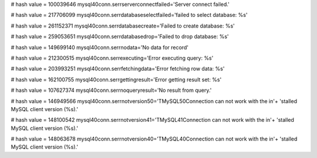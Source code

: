
# hash value = 100039646
mysql40conn.serrserverconnectfailed='Server connect failed.'


# hash value = 217706099
mysql40conn.serrdatabaseselectfailed='failed to select database: %s'


# hash value = 261152371
mysql40conn.serrdatabasecreate='Failed to create database: %s'


# hash value = 259053651
mysql40conn.serrdatabasedrop='Failed to drop database: %s'


# hash value = 149699140
mysql40conn.serrnodata='No data for record'


# hash value = 212300515
mysql40conn.serrexecuting='Error executing query: %s'


# hash value = 203993251
mysql40conn.serrfetchingdata='Error fetching row data: %s'


# hash value = 162100755
mysql40conn.serrgettingresult='Error getting result set: %s'


# hash value = 107627374
mysql40conn.serrnoqueryresult='No result from query.'


# hash value = 146949566
mysql40conn.serrnotversion50='TMySQL50Connection can not work with the in'+
'stalled MySQL client version (%s).'


# hash value = 148100542
mysql40conn.serrnotversion41='TMySQL41Connection can not work with the in'+
'stalled MySQL client version (%s).'


# hash value = 148063678
mysql40conn.serrnotversion40='TMySQL40Connection can not work with the in'+
'stalled MySQL client version (%s).'

